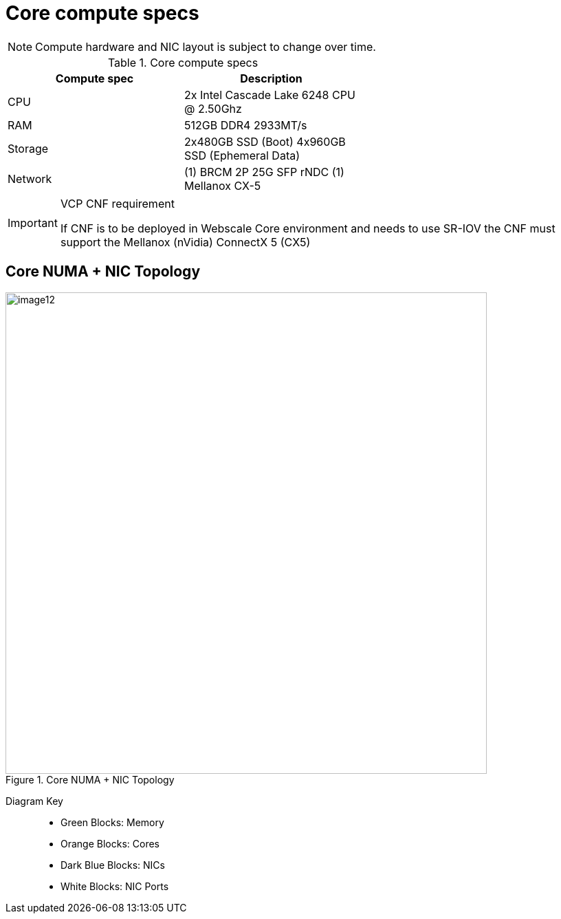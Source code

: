 [id="cnf-best-practices-core-compute-specs"]
= Core compute specs

[NOTE]
====
Compute hardware and NIC layout is subject to change over time.
====

.Core compute specs
[cols=2*, width="60%", options="header"]
|====
|Compute spec
|Description

|CPU
|2x Intel Cascade Lake 6248 CPU @ 2.50Ghz

|RAM
|512GB DDR4 2933MT/s

|Storage
|2x480GB SSD (Boot)
4x960GB SSD (Ephemeral Data)

|Network
|(1) BRCM 2P 25G SFP rNDC
(1) Mellanox CX-5
|====

.VCP CNF requirement
[IMPORTANT]
====
If CNF is to be deployed in Webscale Core environment and needs to use SR-IOV the CNF must support the Mellanox (nVidia) ConnectX 5 (CX5)
====

== Core NUMA + NIC Topology

.Core NUMA + NIC Topology
image::image12.png[width=700]

Diagram Key::
* Green Blocks: Memory
* Orange Blocks: Cores
* Dark Blue Blocks: NICs
* White Blocks: NIC Ports
